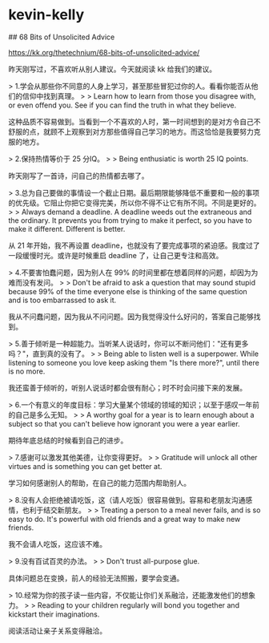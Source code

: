 * kevin-kelly
:PROPERTIES:
:CUSTOM_ID: kevin-kelly
:END:
​## 68 Bits of Unsolicited Advice

[[https://kk.org/thetechnium/68-bits-of-unsolicited-advice/]]

昨天刚写过，不喜欢听从别人建议。今天就阅读 kk 给我们的建议。

> 1.学会从那些你不同意的人身上学习，甚至那些冒犯过你的人。看看你能否从他们的信仰中找到真理。 > > Learn how to learn from those you disagree with, or even offend you. See if you can find the truth in what they believe.

这种品质不容易做到。当看到一个不喜欢的人时，第一时间想到的是对方令自己不舒服的点，就顾不上观察到对方那些值得自己学习的地方。而这恰恰是我要努力克服的地方。

> 2.保持热情等价于 25 分IQ。 > > Being enthusiatic is worth 25 IQ points.

昨天刚写了一首诗，问自己的热情都去哪了。

> 3.总为自己要做的事情设一个截止日期。最后期限能够降低不重要和一般的事项的优先级。它阻止你把它变得完美，所以你不得不让它有所不同。不同是更好的。 > > Always demand a deadline. A deadline weeds out the extraneous and the ordinary. It prevents you from trying to make it perfect, so you have to make it different. Different is better.

从 21 年开始，我不再设置 deadline，也就没有了要完成事项的紧迫感。我度过了一段缓慢时光。或许是时候重启 deadline 了，让自己更专注和高效。

> 4.不要害怕蠢问题，因为别人在 99% 的时间里都在想着同样的问题，却因为为难而没有发问。 > > Don't be afraid to ask a question that may sound stupid because 99% of the time everyone else is thinking of the same question and is too embarrassed to ask it.

我从不问蠢问题，因为我从不问问题。因为我觉得没什么好问的，答案自己能够找到。

> 5.善于倾听是一种超能力。当听某人说话时，你可以不断问他们："还有更多吗？"，直到真的没有了。 > > Being able to listen well is a superpower. While listening to someone you love keep asking them "Is there more?", until there is no more.

我还蛮善于倾听的，听别人说话时都会很有耐心；时不时会问接下来的发展。

> 6.一个有意义的年度目标：学习大量某个领域的领域的知识；以至于感叹一年前的自己是多么无知。 > > A worthy goal for a year is to learn enough about a subject so that you can't believe how ignorant you were a year earlier.

期待年底总结的时候看到自己的进步。

> 7.感谢可以激发其他美德，让你变得更好。 > > Gratitude will unlock all other virtues and is something you can get better at.

学习如何感谢别人的帮助，在自己的能力范围内帮助别人。

> 8.没有人会拒绝被请吃饭，这（请人吃饭）很容易做到。容易和老朋友沟通感情，也利于结交新朋友。 > > Treating a person to a meal never fails, and is so easy to do. It's powerful with old friends and a great way to make new friends.

我不会请人吃饭，这应该不难。

> 9.没有百试百灵的办法。 > > Don't trust all-purpose glue.

具体问题总在变换，前人的经验无法照搬，要学会变通。

> 10.经常为你的孩子读一些内容，不仅能让你们关系融洽，还能激发他们的想象力。 > > Reading to your children regularly will bond you together and kickstart their imaginations.

阅读活动让亲子关系变得融洽。
